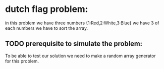 * dutch flag problem: 
  in this problem we have three numbers {1:Red,2:White,3:Blue} we have 3 of each numbers we have to sort the array.

** TODO prerequisite to simulate the problem:
   To be able to test our solution we need to make a random array generator for this problem.
  
